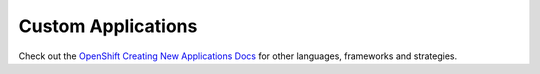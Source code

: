 Custom Applications
-------------------

Check out the `OpenShift Creating New Applications Docs <https://docs.openshift.com/enterprise/3.2/dev_guide/new_app.html>`__ for other languages, frameworks and strategies.

